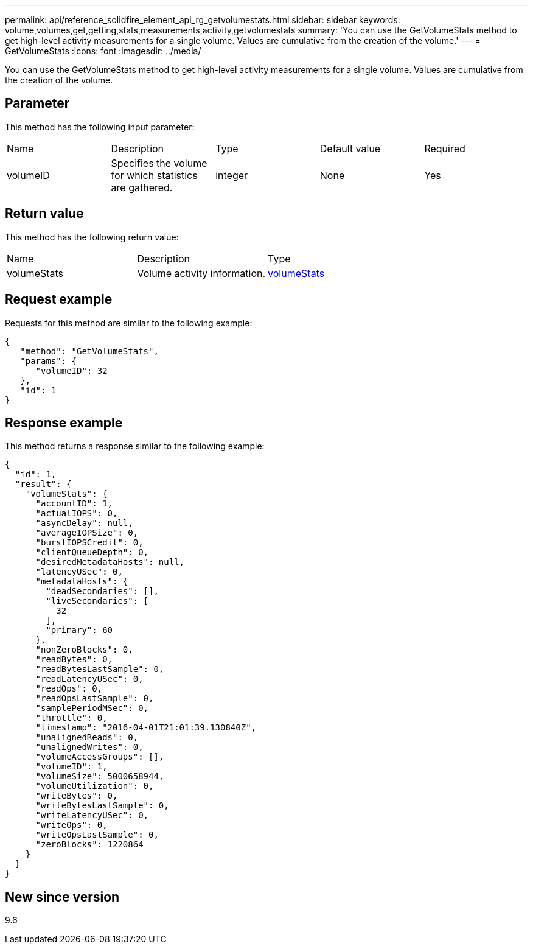 ---
permalink: api/reference_solidfire_element_api_rg_getvolumestats.html
sidebar: sidebar
keywords: volume,volumes,get,getting,stats,measurements,activity,getvolumestats
summary: 'You can use the GetVolumeStats method to get high-level activity measurements for a single volume. Values are cumulative from the creation of the volume.'
---
= GetVolumeStats
:icons: font
:imagesdir: ../media/

[.lead]
You can use the GetVolumeStats method to get high-level activity measurements for a single volume. Values are cumulative from the creation of the volume.

== Parameter

This method has the following input parameter:

|===
| Name| Description| Type| Default value| Required
a|
volumeID
a|
Specifies the volume for which statistics are gathered.
a|
integer
a|
None
a|
Yes
|===

== Return value

This method has the following return value:

|===
| Name| Description| Type
a|
volumeStats
a|
Volume activity information.
a|
xref:reference_solidfire_element_api_rg_volumestats.adoc[volumeStats]
|===

== Request example

Requests for this method are similar to the following example:

----
{
   "method": "GetVolumeStats",
   "params": {
      "volumeID": 32
   },
   "id": 1
}
----

== Response example

This method returns a response similar to the following example:

----
{
  "id": 1,
  "result": {
    "volumeStats": {
      "accountID": 1,
      "actualIOPS": 0,
      "asyncDelay": null,
      "averageIOPSize": 0,
      "burstIOPSCredit": 0,
      "clientQueueDepth": 0,
      "desiredMetadataHosts": null,
      "latencyUSec": 0,
      "metadataHosts": {
        "deadSecondaries": [],
        "liveSecondaries": [
          32
        ],
        "primary": 60
      },
      "nonZeroBlocks": 0,
      "readBytes": 0,
      "readBytesLastSample": 0,
      "readLatencyUSec": 0,
      "readOps": 0,
      "readOpsLastSample": 0,
      "samplePeriodMSec": 0,
      "throttle": 0,
      "timestamp": "2016-04-01T21:01:39.130840Z",
      "unalignedReads": 0,
      "unalignedWrites": 0,
      "volumeAccessGroups": [],
      "volumeID": 1,
      "volumeSize": 5000658944,
      "volumeUtilization": 0,
      "writeBytes": 0,
      "writeBytesLastSample": 0,
      "writeLatencyUSec": 0,
      "writeOps": 0,
      "writeOpsLastSample": 0,
      "zeroBlocks": 1220864
    }
  }
}
----

== New since version

9.6
